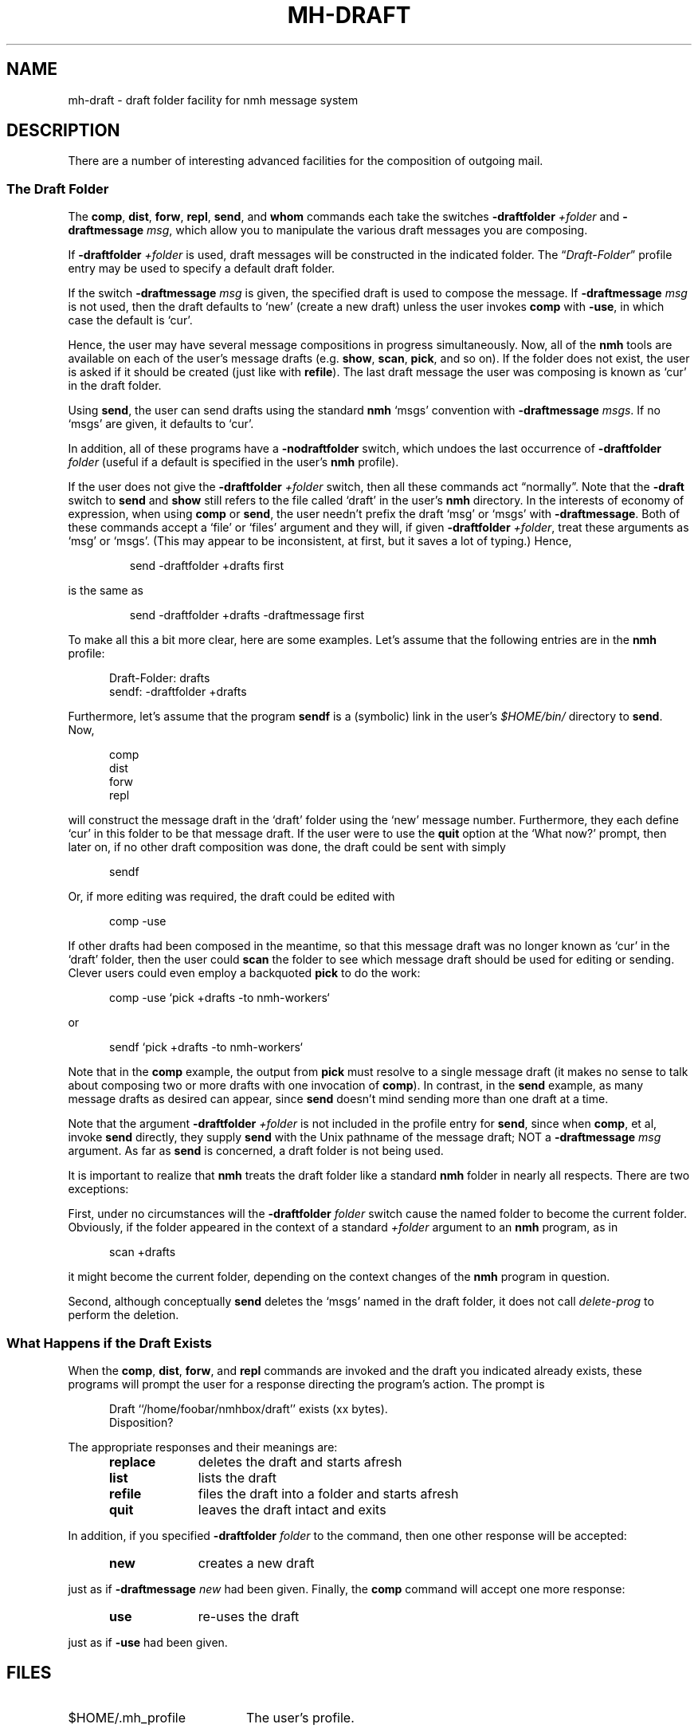 .TH MH-DRAFT %manext5% 2012-03-18 "%nmhversion%"
.
.\" %nmhwarning%
.
.SH NAME
mh-draft \- draft folder facility for nmh message system
.SH DESCRIPTION
There are a number of interesting advanced facilities for the composition of
outgoing mail.
.SS "The Draft Folder"
The
.BR comp ,
.BR dist ,
.BR forw ,
.BR repl ,
.BR send ,
and
.B whom
commands each take the switches
.B \-draftfolder
.I +folder
and
.B \-draftmessage
.IR msg ,
which allow you to manipulate the various draft messages you are composing.
.PP
If
.B \-draftfolder
.I +folder
is used, draft messages will be constructed in the indicated folder.  The
.RI \*(lq Draft\-Folder \*(rq
profile entry may be used to specify a default draft folder.
.PP
If the switch
.B \-draftmessage
.I msg
is given, the specified draft is used to compose the message.  If
.B \-draftmessage
.I msg
is not used, then the draft defaults to `new' (create a new draft)
unless the user invokes
.B comp
with
.BR \-use ,
in which case the default is `cur'.
.PP
Hence, the user may have several message compositions in progress
simultaneously.  Now, all of the
.B nmh
tools are available on each of the user's message drafts (e.g.
.BR show ,
.BR scan ,
.BR pick ,
and so on).  If the folder does not exist, the user is asked if it should be
created (just like with
.BR refile ).
The last draft message the user was composing is known as `cur'
in the draft folder.
.PP
Using
.BR send ,
the user can send drafts using the standard
.B nmh
`msgs' convention with
.B \-draftmessage
.IR msgs .
If no `msgs' are given, it defaults to `cur'.
.PP
In addition, all of these programs have a
.B \-nodraftfolder
switch, which undoes the last occurrence of
.B \-draftfolder
.I folder
(useful if a default is specified in the user's
.B nmh
profile).
.PP
If the user does not give the
.B \-draftfolder
.I +folder
switch, then all these commands act \*(lqnormally\*(rq.  Note that the
.B \-draft
switch to
.B send
and
.B show
still refers to the file called `draft' in the user's
.B nmh
directory.  In the interests of economy of expression, when using
.B comp
or
.BR send ,
the user needn't prefix the draft `msg' or `msgs' with
.BR \-draftmessage .
Both of these commands accept a `file' or `files' argument and they will,
if given
.B \-draftfolder
.IR +folder ,
treat these arguments as `msg' or `msgs'.  (This may appear to be
inconsistent, at first, but it saves a lot of typing.)  Hence,
.PP
.RS
.nf
send -draftfolder +drafts first
.fi
.RE
.PP
is the same as
.PP
.RS
.nf
send -draftfolder +drafts -draftmessage first
.fi
.RE
.PP
To make all this a bit more clear, here are some examples.  Let's assume
that the following entries are in the
.B nmh
profile:
.PP
.RS 5
.nf
Draft\-Folder: drafts
sendf: \-draftfolder +drafts
.fi
.RE
.PP
Furthermore, let's assume that the program
.B sendf
is a (symbolic) link in the user's
.I $HOME/bin/
directory to
.BR send .
Now,
.PP
.RS 5
.nf
comp
dist
forw
repl
.fi
.RE
.PP
will construct the message draft in the `draft' folder using the `new'
message number.  Furthermore, they each define `cur' in this folder to
be that message draft.  If the user were to use the
.B quit
option at the `What now?' prompt, then later on, if no other draft composition
was done, the draft could be sent with simply
.PP
.RS 5
.nf
sendf
.fi
.RE
.PP
Or, if more editing was required, the draft could be edited with
.PP
.RS 5
.nf
comp -use
.fi
.RE
.PP
If other drafts had been composed in the meantime, so that this message
draft was no longer known as `cur' in the `draft' folder, then
the user could
.B scan
the folder to see which message draft should be used for editing or sending.
Clever users could even employ a backquoted
.B pick
to do the work:
.PP
.RS 5
.nf
comp -use `pick +drafts -to nmh-workers`
.fi
.RE
.PP
or
.PP
.RS 5
.nf
sendf `pick +drafts -to nmh-workers`
.fi
.RE
.PP
Note that in the
.B comp
example, the output from
.B pick
must resolve to a single message draft (it makes no sense to talk about
composing two or more drafts with one invocation of
.BR comp ).
In contrast, in the
.B send
example, as many message drafts as desired can appear, since
.B send
doesn't mind sending more than one draft at a time.
.PP
Note that the argument
.B \-draftfolder
.I +folder
is not included in the profile entry for
.BR send ,
since when
.BR comp ,
et al, invoke
.B send
directly, they supply
.B send
with the Unix pathname of the message draft; NOT a
.B \-draftmessage
.I msg
argument.  As far as
.B send
is concerned, a draft folder is not being used.
.PP
It is important to realize that
.B nmh
treats the draft folder like a standard
.B nmh
folder in nearly all respects.  There are two exceptions:
.PP
First, under no circumstances will the
.B \-draftfolder
.I folder
switch cause the named folder to become the current folder.
Obviously, if the folder appeared in the context of a standard
.I +folder
argument to an
.B nmh
program, as in
.PP
.RS 5
.nf
scan +drafts
.fi
.RE
.PP
it might become the current folder, depending on the context changes of the
.B nmh
program in question.
.PP
Second, although conceptually
.B send
deletes the `msgs' named in the draft folder, it does not call
.I delete\-prog
to perform the deletion.
.SS "What Happens if the Draft Exists"
When the
.BR comp ,
.BR dist ,
.BR forw ,
and
.B repl
commands
are invoked and the draft you indicated already exists, these programs
will prompt the user for a response directing the program's action.
The prompt is
.PP
.RS 5
.nf
Draft ``/home/foobar/nmhbox/draft'' exists (xx bytes).
Disposition?
.fi
.RE
.PP
The appropriate responses and their meanings are:
.PP
.RS 5
.PD 0
.TP 10
.B replace
deletes the draft and starts afresh
.TP
.B list
lists the draft
.TP
.B refile
files the draft into a folder and starts afresh
.TP 10
.B quit
leaves the draft intact and exits
.PD
.RE
.PP
In addition, if you specified
.B \-draftfolder
.I folder
to the command, then one other response will be accepted:
.PP
.RS 5
.PD 0
.TP 10
.B new
creates a new draft
.PD
.RE
.PP
just as if
.B \-draftmessage
.I new
had been given.
Finally, the
.B comp
command will accept one more response:
.PP
.RS 5
.PD 0
.TP 10
.B use
re-uses the draft
.PD
.RE
.PP
just as if
.B \-use
had been given.
.SH FILES
.PP
.TP 20
$HOME/.mh_profile
The user's profile.
.SH "PROFILE COMPONENTS"
.PP
.PD 0
.TP 20
Draft\-Folder:
For a default draft folder
.PD
.SH CONTEXT
None
